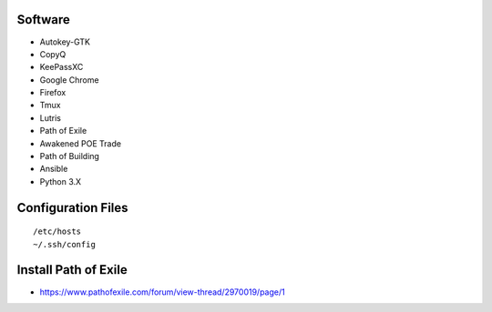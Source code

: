 Software
--------

* Autokey-GTK
* CopyQ
* KeePassXC
* Google Chrome
* Firefox
* Tmux
* Lutris
* Path of Exile
* Awakened POE Trade
* Path of Building
* Ansible
* Python 3.X

Configuration Files
-------------------

::

    /etc/hosts
    ~/.ssh/config

Install Path of Exile
---------------------

* https://www.pathofexile.com/forum/view-thread/2970019/page/1
